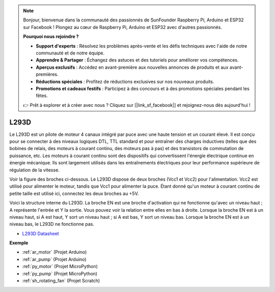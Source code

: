 .. note::

    Bonjour, bienvenue dans la communauté des passionnés de SunFounder Raspberry Pi, Arduino et ESP32 sur Facebook ! Plongez au cœur de Raspberry Pi, Arduino et ESP32 avec d'autres passionnés.

    **Pourquoi nous rejoindre ?**

    - **Support d'experts** : Résolvez les problèmes après-vente et les défis techniques avec l'aide de notre communauté et de notre équipe.
    - **Apprendre & Partager** : Échangez des astuces et des tutoriels pour améliorer vos compétences.
    - **Aperçus exclusifs** : Accédez en avant-première aux nouvelles annonces de produits et aux avant-premières.
    - **Réductions spéciales** : Profitez de réductions exclusives sur nos nouveaux produits.
    - **Promotions et cadeaux festifs** : Participez à des concours et à des promotions spéciales pendant les fêtes.

    👉 Prêt à explorer et à créer avec nous ? Cliquez sur [|link_sf_facebook|] et rejoignez-nous dès aujourd'hui !

.. _cpn_l293d:

L293D
=================

Le L293D est un pilote de moteur 4 canaux intégré par puce avec une haute tension et un courant élevé. 
Il est conçu pour se connecter à des niveaux logiques DTL, TTL standard et pour entraîner des charges inductives (telles que des bobines de relais, des moteurs à courant continu, des moteurs pas à pas) et des transistors de commutation de puissance, etc. 
Les moteurs à courant continu sont des dispositifs qui convertissent l'énergie électrique continue en énergie mécanique. Ils sont largement utilisés dans les entraînements électriques pour leur performance supérieure de régulation de la vitesse.

Voir la figure des broches ci-dessous. Le L293D dispose de deux broches (Vcc1 et Vcc2) pour l'alimentation. 
Vcc2 est utilisé pour alimenter le moteur, tandis que Vcc1 pour alimenter la puce. Étant donné qu'un moteur à courant continu de petite taille est utilisé ici, connectez les deux broches au +5V.

.. image:: img/l293d111.png

Voici la structure interne du L293D. 
La broche EN est une broche d'activation qui ne fonctionne qu'avec un niveau haut ; A représente l'entrée et Y la sortie. 
Vous pouvez voir la relation entre elles en bas à droite. 
Lorsque la broche EN est à un niveau haut, si A est haut, Y sort un niveau haut ; si A est bas, Y sort un niveau bas. Lorsque la broche EN est à un niveau bas, le L293D ne fonctionne pas.

.. image:: img/l293d334.png

* `L293D Datasheet <https://www.ti.com/lit/ds/symlink/l293d.pdf?ts=1627004062301&ref_url=https%253A%252F%252Fwww.ti.com%252Fproduct%252FL293D>`_

**Exemple**

* :ref:`ar_motor` (Projet Arduino)
* :ref:`ar_pump` (Projet Arduino)
* :ref:`py_motor` (Projet MicroPython)
* :ref:`py_pump` (Projet MicroPython)
* :ref:`sh_rotating_fan` (Projet Scratch)

